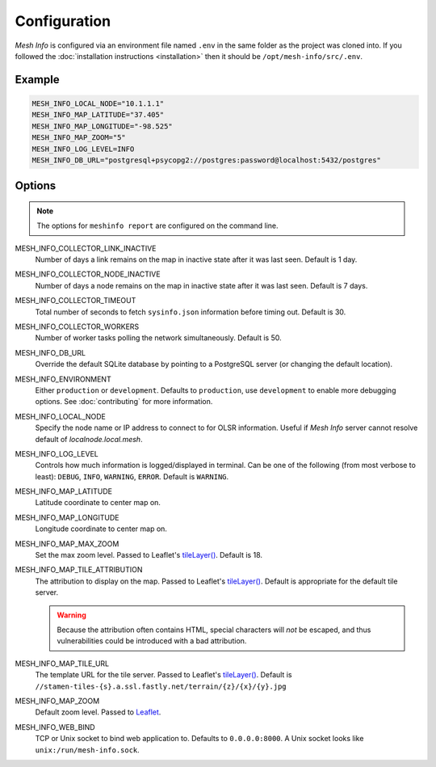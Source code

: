 Configuration
=============

*Mesh Info* is configured via an environment file named ``.env`` in the same folder as the project was cloned into.
If you followed the :doc:`installation instructions <installation>` then it should be ``/opt/mesh-info/src/.env``.

Example
-------

.. code-block:: ini

   MESH_INFO_LOCAL_NODE="10.1.1.1"
   MESH_INFO_MAP_LATITUDE="37.405"
   MESH_INFO_MAP_LONGITUDE="-98.525"
   MESH_INFO_MAP_ZOOM="5"
   MESH_INFO_LOG_LEVEL=INFO
   MESH_INFO_DB_URL="postgresql+psycopg2://postgres:password@localhost:5432/postgres"


Options
-------

.. note::

   The options for ``meshinfo report`` are configured on the command line.

MESH_INFO_COLLECTOR_LINK_INACTIVE
   Number of days a link remains on the map in inactive state after it was last seen.
   Default is 1 day.

MESH_INFO_COLLECTOR_NODE_INACTIVE
   Number of days a node remains on the map in inactive state after it was last seen.
   Default is 7 days.

MESH_INFO_COLLECTOR_TIMEOUT
   Total number of seconds to fetch ``sysinfo.json`` information before timing out.
   Default is 30.

MESH_INFO_COLLECTOR_WORKERS
   Number of worker tasks polling the network simultaneously.
   Default is 50.

MESH_INFO_DB_URL
   Override the default SQLite database by pointing to a PostgreSQL server
   (or changing the default location).

MESH_INFO_ENVIRONMENT
   Either ``production`` or ``development``.
   Defaults to ``production``, use ``development`` to enable more debugging options.
   See :doc:`contributing` for more information.

MESH_INFO_LOCAL_NODE
   Specify the node name or IP address to connect to for OLSR information.
   Useful if *Mesh Info* server cannot resolve default of `localnode.local.mesh`.

MESH_INFO_LOG_LEVEL
   Controls how much information is logged/displayed in terminal.
   Can be one of the following (from most verbose to least):
   ``DEBUG``, ``INFO``, ``WARNING``, ``ERROR``.
   Default is ``WARNING``.

MESH_INFO_MAP_LATITUDE
   Latitude coordinate to center map on.

MESH_INFO_MAP_LONGITUDE
   Longitude coordinate to center map on.

MESH_INFO_MAP_MAX_ZOOM
   Set the max zoom level.
   Passed to Leaflet's `tileLayer()`_.
   Default is 18.

MESH_INFO_MAP_TILE_ATTRIBUTION
   The attribution to display on the map.
   Passed to Leaflet's `tileLayer()`_.
   Default is appropriate for the default tile server.

   .. warning::

      Because the attribution often contains HTML,
      special characters will *not* be escaped,
      and thus vulnerabilities could be introduced with a bad attribution.

MESH_INFO_MAP_TILE_URL
   The template URL for the tile server.
   Passed to Leaflet's `tileLayer()`_.
   Default is ``//stamen-tiles-{s}.a.ssl.fastly.net/terrain/{z}/{x}/{y}.jpg``

MESH_INFO_MAP_ZOOM
   Default zoom level.
   Passed to `Leaflet <https://leafletjs.com/>`_.

MESH_INFO_WEB_BIND
   TCP or Unix socket to bind web application to.
   Defaults to ``0.0.0.0:8000``.
   A Unix socket looks like ``unix:/run/mesh-info.sock``.


.. _tileLayer(): https://leafletjs.com/reference.html#tilelayer
